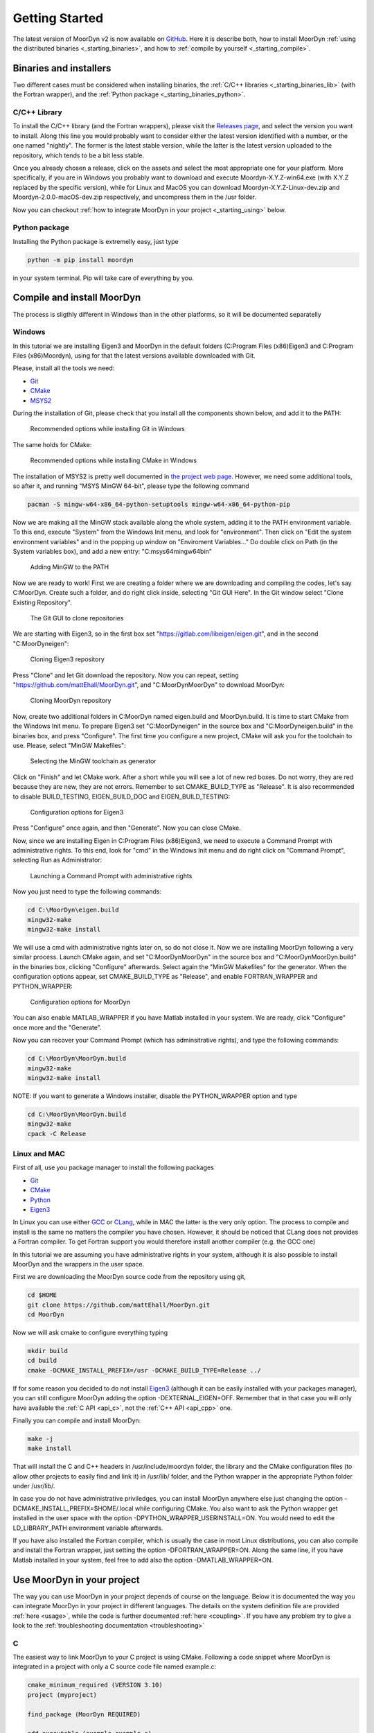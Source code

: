 .. _starting:

Getting Started
===============

The latest version of MoorDyn v2 is now available on
`GitHub <https://github.com/mattEhall/moordyn/>`_.
Here it is describe both, how to install MoorDyn
:ref:`using the distributed binaries <_starting_binaries>`,
and how to :ref:`compile by yourself <_starting_compile>`.

Binaries and installers
-----------------------

.. _starting_binaries:

Two different cases must be considered when installing binaries, the
:ref:`C/C++ libraries <_starting_binaries_lib>` (with the Fortran wrapper), and
the :ref:`Python package <_starting_binaries_python>`.

C/C++ Library
^^^^^^^^^^^^^

.. _starting_binaries_lib:

To install the C/C++ library (and the Fortran wrappers), please visit the
`Releases page <https://github.com/mattEhall/MoorDyn/releases>`_, and select the
version you want to install.
Along this line you would probably want to consider either the latest version
identified with a number, or the one named "nightly".
The former is the latest stable version, while the latter is the latest version
uploaded to the repository, which tends to be a bit less stable.

Once you already chosen a release, click on the assets and select the most
appropriate one for your platform.
More specifically, if you are in Windows you probably want to download and
execute Moordyn-X.Y.Z-win64.exe (with X.Y.Z replaced by the specific version),
while for Linux and MacOS you can download Moordyn-X.Y.Z-Linux-dev.zip and
Moordyn-2.0.0-macOS-dev.zip respectively, and uncompress them in the /usr
folder.

Now you can checkout
:ref:`how to integrate MoorDyn in your project <_starting_using>` below.

Python package
^^^^^^^^^^^^^^

.. _starting_binaries_python:

Installing the Python package is extremelly easy, just type

.. code-block:: bash

  python -m pip install moordyn

in your system terminal. Pip will take care of everything by you.

Compile and install MoorDyn
---------------------------

.. _starting_compile:

The process is sligthly different in Windows than in the other platforms, so it
will be documented separatelly

Windows
^^^^^^^

In this tutorial we are installing Eigen3 and MoorDyn in the default folders
(C:\Program Files (x86)\Eigen3 and C:\Program Files (x86)\Moordyn),
using for that the latest versions available downloaded with Git.

Please, install all the tools we need:

* `Git <https://git-scm.com/>`_
* `CMake <https://cmake.org/>`_
* `MSYS2 <https://www.msys2.org/>`_

During the installation of Git, please check that you install all the components
shown below, and add it to the PATH:

.. figure:: win_git_install.png
   :alt: Installing Git in Windows

   Recommended options while installing Git in Windows

The same holds for CMake:

.. figure:: win_cmake_install.png
   :alt: Installing CMake in Windows

   Recommended options while installing CMake in Windows

The installation of MSYS2 is pretty well documented in
`the project web page <https://www.msys2.org/>`_. However, we need some
additional tools, so after it, and running "MSYS MinGW 64-bit", please type
the following command

.. code-block:: bash

  pacman -S mingw-w64-x86_64-python-setuptools mingw-w64-x86_64-python-pip

Now we are making all the MinGW stack available along the whole system, adding
it to the PATH environment variable.
To this end, execute "System" from the Windows Init menu, and look for
"environment".
Then click on "Edit the system environment variables" and in the popping up
window on "Enviroment Variables..."
Do double click on Path (in the System variables box), and add a new entry:
"C:\msys64\mingw64\bin"

.. figure:: win_msys2_env.png
   :alt: Adding MinGW to the PATH

   Adding MinGW to the PATH

Now we are ready to work! First we are creating a folder where we are
downloading and compiling the codes, let's say C:\MoorDyn.
Create such a folder, and do right click inside, selecting "Git GUI Here". In
the Git window select "Clone Existing Repository".

.. figure:: win_git_gui.png
   :alt: Git GUI in Windows

   The Git GUI to clone repositories

We are starting with Eigen3, so in the first box set
"https://gitlab.com/libeigen/eigen.git", and in the second "C:\MoorDyn\eigen":

.. figure:: win_git_eigen.png
   :alt: Options to clone Eigen3

   Cloning Eigen3 repository

Press "Clone" and let Git download the repository.
Now you can repeat, setting "https://github.com/mattEhall/MoorDyn.git", and
"C:\MoorDyn\MoorDyn" to download MoorDyn:

.. figure:: win_git_moordyn.png
   :alt: Options to clone MoorDyn

   Cloning MoorDyn repository

Now, create two additional folders in C:\MoorDyn named eigen.build and
MoorDyn.build.
It is time to start CMake from the Windows Init menu. To prepare Eigen3 set
"C:\MoorDyn\eigen" in the source box and "C:\MoorDyn\eigen.build" in the
binaries box, and press "Configure".
The first time you configure a new project, CMake will ask you for the toolchain
to use. Please, select "MinGW Makefiles":

.. figure:: win_cmake_selectcompiler.png
   :alt: Selecting the MinGW generator

   Selecting the MinGW toolchain as generator

Click on "Finish" and let CMake work. After a short while you will see a lot of
new red boxes.
Do not worry, they are red because they are new, they are not errors.
Remember to set CMAKE_BUILD_TYPE as "Release".
It is also recommended to disable BUILD_TESTING, EIGEN_BUILD_DOC and
EIGEN_BUILD_TESTING:

.. figure:: win_cmake_eigen.png
   :alt: Configuration options for Eigen3

   Configuration options for Eigen3

Press "Configure" once again, and then "Generate". Now you can close CMake.

Now, since we are installing Eigen in C:\Program Files (x86)\Eigen3, we need
to execute a Command Prompt with administrative rights.
To this end, look for "cmd" in the Windows Init menu and do right click on
"Command Prompt", selecting Run as Administrator:

.. figure:: win_cmd_admin.png
   :alt: Launching an admin cmd

   Launching a Command Prompt with administrative rights

Now you just need to type the following commands:

.. code-block:: bash

  cd C:\MoorDyn\eigen.build
  mingw32-make
  mingw32-make install

We will use a cmd with administrative rights later on, so do not close it.
Now we are installing MoorDyn following a very similar process.
Launch CMake again, and set "C:\MoorDyn\MoorDyn" in the source box and
"C:\MoorDyn\MoorDyn.build" in the binaries box, clicking "Configure" afterwards.
Select again the "MinGW Makefiles" for the generator.
When the configuration options appear, set CMAKE_BUILD_TYPE as "Release", and
enable FORTRAN_WRAPPER and PYTHON_WRAPPER:

.. figure:: win_cmake_moordyn.png
   :alt: Configuration options for MoorDyn

   Configuration options for MoorDyn

You can also enable MATLAB_WRAPPER if you have Matlab installed in your system.
We are ready, click "Configure" once more and the "Generate".

Now you can recover your Command Prompt (which has adminsitrative rights), and
type the following commands:

.. code-block:: bash

  cd C:\MoorDyn\MoorDyn.build
  mingw32-make
  mingw32-make install

NOTE: If you want to generate a Windows installer, disable the PYTHON_WRAPPER
option and type

.. code-block:: bash

  cd C:\MoorDyn\MoorDyn.build
  mingw32-make
  cpack -C Release


Linux and MAC
^^^^^^^^^^^^^

First of all, use you package manager to install the following packages

* `Git <https://git-scm.com/>`_
* `CMake <https://cmake.org/>`_
* `Python <https://www.python.org/>`_
* `Eigen3 <https://eigen.tuxfamily.org/>`_

In Linux you can use either `GCC <https://gcc.gnu.org/>`_ or
`CLang <https://clang.llvm.org/>`_, while in MAC the latter is the very only
option.
The process to compile and install is the same no matters the compiler you have
chosen.
However, it should be noticed that CLang does not provides a Fortran compiler.
To get Fortran support you would therefore install another compiler (e.g. the
GCC one)

In this tutorial we are assuming you have administrative rights in your system,
although it is also possible to install MoorDyn and the wrappers in the user
space.

First we are downloading the MoorDyn source code from the repository using git,

.. code-block:: bash

   cd $HOME
   git clone https://github.com/mattEhall/MoorDyn.git
   cd MoorDyn

Now we will ask cmake to configure everything typing

.. code-block:: bash

   mkdir build
   cd build
   cmake -DCMAKE_INSTALL_PREFIX=/usr -DCMAKE_BUILD_TYPE=Release ../

If for some reason you decided to do not install
`Eigen3 <https://eigen.tuxfamily.org/index.php?title=Main_Page>`_ (although
it can be easily installed with your packages manager), you can still configure
MoorDyn adding the option -DEXTERNAL_EIGEN=OFF. Remember that in that case
you will only have available the :ref:`C API <api_c>`, not the
:ref:`C++ API <api_cpp>` one.

Finally you can compile and install MoorDyn:

.. code-block:: bash

   make -j
   make install

That will install the C and C++ headers in /usr/include/moordyn folder, the
library and the CMake configuration files (to allow other projects to easily
find and link it) in /usr/lib/ folder, and the Python wrapper in the appropriate
Python folder under /usr/lib/.

In case you do not have administrative priviledges, you can install MoorDyn
anywhere else just changing the option -DCMAKE_INSTALL_PREFIX=$HOME/.local while
configuring CMake. You also want to ask the Python wrapper get installed in the
user space with the option -DPYTHON_WRAPPER_USERINSTALL=ON.
You would need to edit the LD_LIBRARY_PATH environment variable afterwards.

If you have also installed the Fortran compiler, which is usually the case in
most Linux distributions, you can also compile and install the Fortran wrapper,
just setting the option -DFORTRAN_WRAPPER=ON.
Along the same line, if you have Matlab installed in your system, feel free to
add also the option -DMATLAB_WRAPPER=ON.

Use MoorDyn in your project
---------------------------

.. _starting_using:

The way you can use MoorDyn in your project depends of course on the language.
Below it is documented the way you can integrate MoorDyn in your project in
different languages. The details on the system definition file are provided
:ref:`here <usage>`, while the code is further documented
:ref:`here <coupling>`. If you have any problem try to give a look to the
:ref:`troubleshooting documentation <troubleshooting>`

C
^^^^^^

The easiest way to link MoorDyn to your C project is using CMake. Following
a code snippet where MoorDyn is integrated in a project with only a C source
code file named example.c:

.. code-block:: cmake

   cmake_minimum_required (VERSION 3.10)
   project (myproject)

   find_package (MoorDyn REQUIRED)

   add_executable (example example.c)
   target_link_libraries (example MoorDyn::moordyn)

CMake itself will already take care on everything. In the example.c you only
need to include the MoorDyn2.h header and start using the :ref:`C API <api_c>`,
as it is further discussed in the :ref:`coupling documentation <coupling>`.

.. code-block:: c

   #include <moordyn/MoorDyn2.h>

   int main(int, char**)
   {
      MoorDyn system = MoorDyn_Create("Mooring/lines.txt");
      MoorDyn_Close(system);
   }

C++
^^^^^^

The same CMake code snippet show above is equally valid for C++. In your C++
code you must remember start including the MoorDyn configuration header and then
the main header, i.e.

.. code-block:: cpp

   #include <moordyn/Config.h>
   #include <moordyn/MoorDyn2.hpp>

   int main(int, char**)
   {
      auto system = new moordyn::MoorDyn("Mooring/lines.txt");
      delete system;
   }

Python
^^^^^^

If you have installed the MoorDyn Python wrapper you are just ready to go! Open
a Python console and give it a shot!

.. code-block:: python

   import moordyn

   system = moordyn.Create("Mooring/lines.txt")
   moordyn.CLose(system)

Fortran
^^^^^^^

Linking the MoorDyn Fortran wrapper is almost the same than linking the C
library. For instance, if you have a Fortran project consisting in a single
source code file, example.f90, then you can integrate MoorDyn with the
following CMake code:

.. code-block:: cmake

   cmake_minimum_required (VERSION 3.10)
   project (myproject)

   find_package (MoorDyn REQUIRED)

   add_executable (example example.f90)
   target_link_libraries (example MoorDyn::moordynf)

Please, note that now you are linking against MoorDyn::moordynf. The usage
is also very similar to the C one:

.. code-block:: fortran

   program main
     use, intrinsic :: iso_c_binding, only: c_ptr
     use moordyn

     character(len=28) :: infile
     type(c_ptr) :: system
     integer :: err

     infile = 'Mooring/lines.txt'
     system = MD_Create(infile)
     err = MD_Close(system)

   end program main

Matlab
^^^^^^

Using MoorDyn in Matlab is so far similar to using it in Python. However, in
Matlab you must manually add the folder where the wrapper an MoorDyn libraries
are located to the path.
To this end, in Matlab go to the HOME menu, section ENVIRONMENT, and click on
"Set Path".
In the window appearing click on "Add Folder...", and set the folder where you
installed the MoorDyn library, which by default is:

* C:\Program Files (x86)\MoorDyn\bin in Windows
* /usr/lib in Linux and MacOS

After that you are free to go!

.. code-block:: matlab

   system = MoorDynM_Create("Mooring/lines.txt")
   MoorDynM_Close(system)

